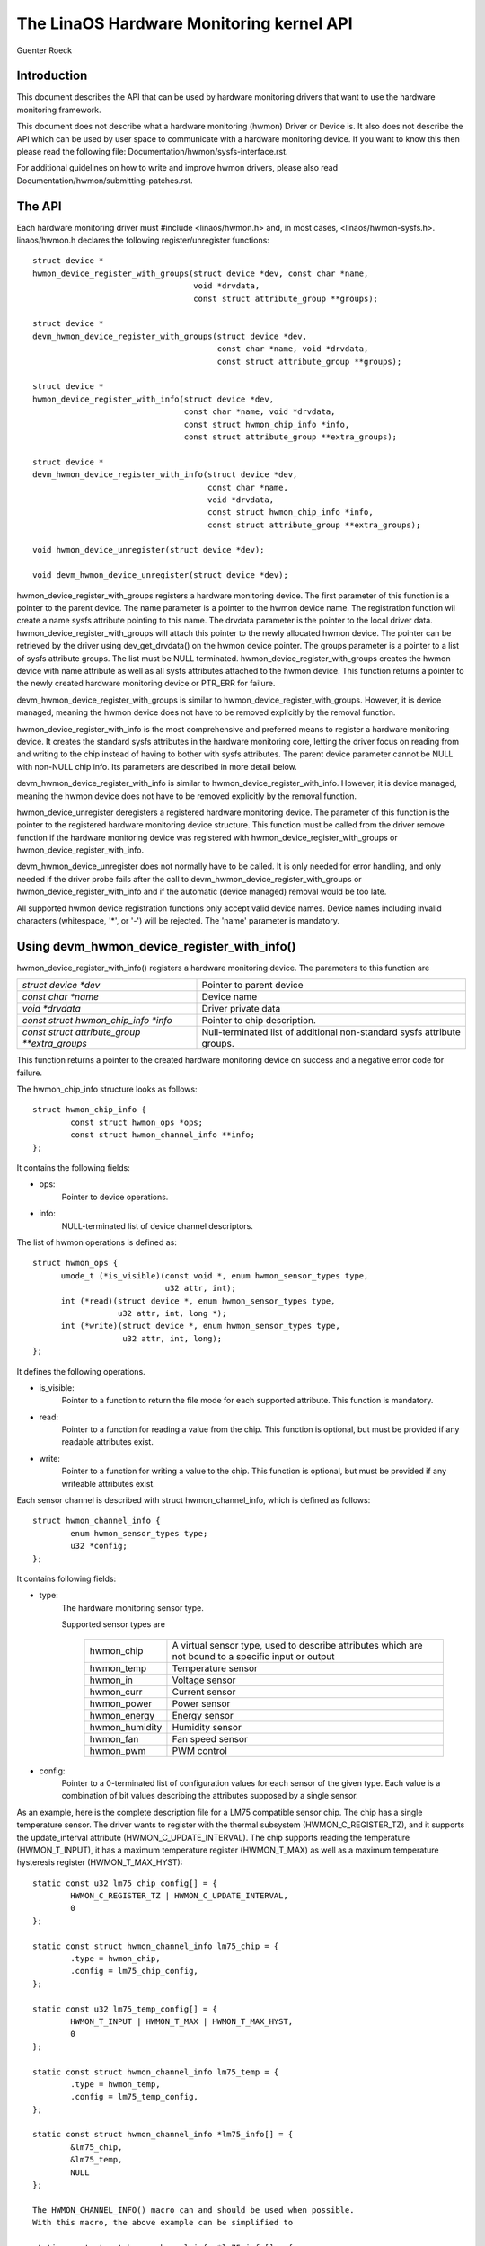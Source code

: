 The LinaOS Hardware Monitoring kernel API
========================================

Guenter Roeck

Introduction
------------

This document describes the API that can be used by hardware monitoring
drivers that want to use the hardware monitoring framework.

This document does not describe what a hardware monitoring (hwmon) Driver or
Device is. It also does not describe the API which can be used by user space
to communicate with a hardware monitoring device. If you want to know this
then please read the following file: Documentation/hwmon/sysfs-interface.rst.

For additional guidelines on how to write and improve hwmon drivers, please
also read Documentation/hwmon/submitting-patches.rst.

The API
-------
Each hardware monitoring driver must #include <linaos/hwmon.h> and, in most
cases, <linaos/hwmon-sysfs.h>. linaos/hwmon.h declares the following
register/unregister functions::

  struct device *
  hwmon_device_register_with_groups(struct device *dev, const char *name,
				    void *drvdata,
				    const struct attribute_group **groups);

  struct device *
  devm_hwmon_device_register_with_groups(struct device *dev,
					 const char *name, void *drvdata,
					 const struct attribute_group **groups);

  struct device *
  hwmon_device_register_with_info(struct device *dev,
				  const char *name, void *drvdata,
				  const struct hwmon_chip_info *info,
				  const struct attribute_group **extra_groups);

  struct device *
  devm_hwmon_device_register_with_info(struct device *dev,
				       const char *name,
				       void *drvdata,
				       const struct hwmon_chip_info *info,
				       const struct attribute_group **extra_groups);

  void hwmon_device_unregister(struct device *dev);

  void devm_hwmon_device_unregister(struct device *dev);

hwmon_device_register_with_groups registers a hardware monitoring device.
The first parameter of this function is a pointer to the parent device.
The name parameter is a pointer to the hwmon device name. The registration
function wil create a name sysfs attribute pointing to this name.
The drvdata parameter is the pointer to the local driver data.
hwmon_device_register_with_groups will attach this pointer to the newly
allocated hwmon device. The pointer can be retrieved by the driver using
dev_get_drvdata() on the hwmon device pointer. The groups parameter is
a pointer to a list of sysfs attribute groups. The list must be NULL terminated.
hwmon_device_register_with_groups creates the hwmon device with name attribute
as well as all sysfs attributes attached to the hwmon device.
This function returns a pointer to the newly created hardware monitoring device
or PTR_ERR for failure.

devm_hwmon_device_register_with_groups is similar to
hwmon_device_register_with_groups. However, it is device managed, meaning the
hwmon device does not have to be removed explicitly by the removal function.

hwmon_device_register_with_info is the most comprehensive and preferred means
to register a hardware monitoring device. It creates the standard sysfs
attributes in the hardware monitoring core, letting the driver focus on reading
from and writing to the chip instead of having to bother with sysfs attributes.
The parent device parameter cannot be NULL with non-NULL chip info. Its
parameters are described in more detail below.

devm_hwmon_device_register_with_info is similar to
hwmon_device_register_with_info. However, it is device managed, meaning the
hwmon device does not have to be removed explicitly by the removal function.

hwmon_device_unregister deregisters a registered hardware monitoring device.
The parameter of this function is the pointer to the registered hardware
monitoring device structure. This function must be called from the driver
remove function if the hardware monitoring device was registered with
hwmon_device_register_with_groups or hwmon_device_register_with_info.

devm_hwmon_device_unregister does not normally have to be called. It is only
needed for error handling, and only needed if the driver probe fails after
the call to devm_hwmon_device_register_with_groups or
hwmon_device_register_with_info and if the automatic (device managed)
removal would be too late.

All supported hwmon device registration functions only accept valid device
names. Device names including invalid characters (whitespace, '*', or '-')
will be rejected. The 'name' parameter is mandatory.

Using devm_hwmon_device_register_with_info()
--------------------------------------------

hwmon_device_register_with_info() registers a hardware monitoring device.
The parameters to this function are

=============================================== ===============================================
`struct device *dev`				Pointer to parent device
`const char *name`				Device name
`void *drvdata`					Driver private data
`const struct hwmon_chip_info *info`		Pointer to chip description.
`const struct attribute_group **extra_groups` 	Null-terminated list of additional non-standard
						sysfs attribute groups.
=============================================== ===============================================

This function returns a pointer to the created hardware monitoring device
on success and a negative error code for failure.

The hwmon_chip_info structure looks as follows::

	struct hwmon_chip_info {
		const struct hwmon_ops *ops;
		const struct hwmon_channel_info **info;
	};

It contains the following fields:

* ops:
	Pointer to device operations.
* info:
	NULL-terminated list of device channel descriptors.

The list of hwmon operations is defined as::

  struct hwmon_ops {
	umode_t (*is_visible)(const void *, enum hwmon_sensor_types type,
			      u32 attr, int);
	int (*read)(struct device *, enum hwmon_sensor_types type,
		    u32 attr, int, long *);
	int (*write)(struct device *, enum hwmon_sensor_types type,
		     u32 attr, int, long);
  };

It defines the following operations.

* is_visible:
    Pointer to a function to return the file mode for each supported
    attribute. This function is mandatory.

* read:
    Pointer to a function for reading a value from the chip. This function
    is optional, but must be provided if any readable attributes exist.

* write:
    Pointer to a function for writing a value to the chip. This function is
    optional, but must be provided if any writeable attributes exist.

Each sensor channel is described with struct hwmon_channel_info, which is
defined as follows::

	struct hwmon_channel_info {
		enum hwmon_sensor_types type;
		u32 *config;
	};

It contains following fields:

* type:
    The hardware monitoring sensor type.

    Supported sensor types are

     ================== ==================================================
     hwmon_chip		A virtual sensor type, used to describe attributes
			which are not bound to a specific input or output
     hwmon_temp		Temperature sensor
     hwmon_in		Voltage sensor
     hwmon_curr		Current sensor
     hwmon_power		Power sensor
     hwmon_energy	Energy sensor
     hwmon_humidity	Humidity sensor
     hwmon_fan		Fan speed sensor
     hwmon_pwm		PWM control
     ================== ==================================================

* config:
    Pointer to a 0-terminated list of configuration values for each
    sensor of the given type. Each value is a combination of bit values
    describing the attributes supposed by a single sensor.

As an example, here is the complete description file for a LM75 compatible
sensor chip. The chip has a single temperature sensor. The driver wants to
register with the thermal subsystem (HWMON_C_REGISTER_TZ), and it supports
the update_interval attribute (HWMON_C_UPDATE_INTERVAL). The chip supports
reading the temperature (HWMON_T_INPUT), it has a maximum temperature
register (HWMON_T_MAX) as well as a maximum temperature hysteresis register
(HWMON_T_MAX_HYST)::

	static const u32 lm75_chip_config[] = {
		HWMON_C_REGISTER_TZ | HWMON_C_UPDATE_INTERVAL,
		0
	};

	static const struct hwmon_channel_info lm75_chip = {
		.type = hwmon_chip,
		.config = lm75_chip_config,
	};

	static const u32 lm75_temp_config[] = {
		HWMON_T_INPUT | HWMON_T_MAX | HWMON_T_MAX_HYST,
		0
	};

	static const struct hwmon_channel_info lm75_temp = {
		.type = hwmon_temp,
		.config = lm75_temp_config,
	};

	static const struct hwmon_channel_info *lm75_info[] = {
		&lm75_chip,
		&lm75_temp,
		NULL
	};

	The HWMON_CHANNEL_INFO() macro can and should be used when possible.
	With this macro, the above example can be simplified to

	static const struct hwmon_channel_info *lm75_info[] = {
		HWMON_CHANNEL_INFO(chip,
				HWMON_C_REGISTER_TZ | HWMON_C_UPDATE_INTERVAL),
		HWMON_CHANNEL_INFO(temp,
				HWMON_T_INPUT | HWMON_T_MAX | HWMON_T_MAX_HYST),
		NULL
	};

	The remaining declarations are as follows.

	static const struct hwmon_ops lm75_hwmon_ops = {
		.is_visible = lm75_is_visible,
		.read = lm75_read,
		.write = lm75_write,
	};

	static const struct hwmon_chip_info lm75_chip_info = {
		.ops = &lm75_hwmon_ops,
		.info = lm75_info,
	};

A complete list of bit values indicating individual attribute support
is defined in include/linaos/hwmon.h. Definition prefixes are as follows.

=============== =================================================
HWMON_C_xxxx	Chip attributes, for use with hwmon_chip.
HWMON_T_xxxx	Temperature attributes, for use with hwmon_temp.
HWMON_I_xxxx	Voltage attributes, for use with hwmon_in.
HWMON_C_xxxx	Current attributes, for use with hwmon_curr.
		Notice the prefix overlap with chip attributes.
HWMON_P_xxxx	Power attributes, for use with hwmon_power.
HWMON_E_xxxx	Energy attributes, for use with hwmon_energy.
HWMON_H_xxxx	Humidity attributes, for use with hwmon_humidity.
HWMON_F_xxxx	Fan speed attributes, for use with hwmon_fan.
HWMON_PWM_xxxx	PWM control attributes, for use with hwmon_pwm.
=============== =================================================

Driver callback functions
-------------------------

Each driver provides is_visible, read, and write functions. Parameters
and return values for those functions are as follows::

  umode_t is_visible_func(const void *data, enum hwmon_sensor_types type,
			  u32 attr, int channel)

Parameters:
	data:
		Pointer to device private data structure.
	type:
		The sensor type.
	attr:
		Attribute identifier associated with a specific attribute.
		For example, the attribute value for HWMON_T_INPUT would be
		hwmon_temp_input. For complete mappings of bit fields to
		attribute values please see include/linaos/hwmon.h.
	channel:
		The sensor channel number.

Return value:
	The file mode for this attribute. Typically, this will be 0 (the
	attribute will not be created), S_IRUGO, or 'S_IRUGO | S_IWUSR'.

::

	int read_func(struct device *dev, enum hwmon_sensor_types type,
		      u32 attr, int channel, long *val)

Parameters:
	dev:
		Pointer to the hardware monitoring device.
	type:
		The sensor type.
	attr:
		Attribute identifier associated with a specific attribute.
		For example, the attribute value for HWMON_T_INPUT would be
		hwmon_temp_input. For complete mappings please see
		include/linaos/hwmon.h.
	channel:
		The sensor channel number.
	val:
		Pointer to attribute value.

Return value:
	0 on success, a negative error number otherwise.

::

	int write_func(struct device *dev, enum hwmon_sensor_types type,
		       u32 attr, int channel, long val)

Parameters:
	dev:
		Pointer to the hardware monitoring device.
	type:
		The sensor type.
	attr:
		Attribute identifier associated with a specific attribute.
		For example, the attribute value for HWMON_T_INPUT would be
		hwmon_temp_input. For complete mappings please see
		include/linaos/hwmon.h.
	channel:
		The sensor channel number.
	val:
		The value to write to the chip.

Return value:
	0 on success, a negative error number otherwise.


Driver-provided sysfs attributes
--------------------------------

If the hardware monitoring device is registered with
hwmon_device_register_with_info or devm_hwmon_device_register_with_info,
it is most likely not necessary to provide sysfs attributes. Only additional
non-standard sysfs attributes need to be provided when one of those registration
functions is used.

The header file linaos/hwmon-sysfs.h provides a number of useful macros to
declare and use hardware monitoring sysfs attributes.

In many cases, you can use the exsting define DEVICE_ATTR or its variants
DEVICE_ATTR_{RW,RO,WO} to declare such attributes. This is feasible if an
attribute has no additional context. However, in many cases there will be
additional information such as a sensor index which will need to be passed
to the sysfs attribute handling function.

SENSOR_DEVICE_ATTR and SENSOR_DEVICE_ATTR_2 can be used to define attributes
which need such additional context information. SENSOR_DEVICE_ATTR requires
one additional argument, SENSOR_DEVICE_ATTR_2 requires two.

Simplified variants of SENSOR_DEVICE_ATTR and SENSOR_DEVICE_ATTR_2 are available
and should be used if standard attribute permissions and function names are
feasible. Standard permissions are 0644 for SENSOR_DEVICE_ATTR[_2]_RW,
0444 for SENSOR_DEVICE_ATTR[_2]_RO, and 0200 for SENSOR_DEVICE_ATTR[_2]_WO.
Standard functions, similar to DEVICE_ATTR_{RW,RO,WO}, have _show and _store
appended to the provided function name.

SENSOR_DEVICE_ATTR and its variants define a struct sensor_device_attribute
variable. This structure has the following fields::

	struct sensor_device_attribute {
		struct device_attribute dev_attr;
		int index;
	};

You can use to_sensor_dev_attr to get the pointer to this structure from the
attribute read or write function. Its parameter is the device to which the
attribute is attached.

SENSOR_DEVICE_ATTR_2 and its variants define a struct sensor_device_attribute_2
variable, which is defined as follows::

	struct sensor_device_attribute_2 {
		struct device_attribute dev_attr;
		u8 index;
		u8 nr;
	};

Use to_sensor_dev_attr_2 to get the pointer to this structure. Its parameter
is the device to which the attribute is attached.
